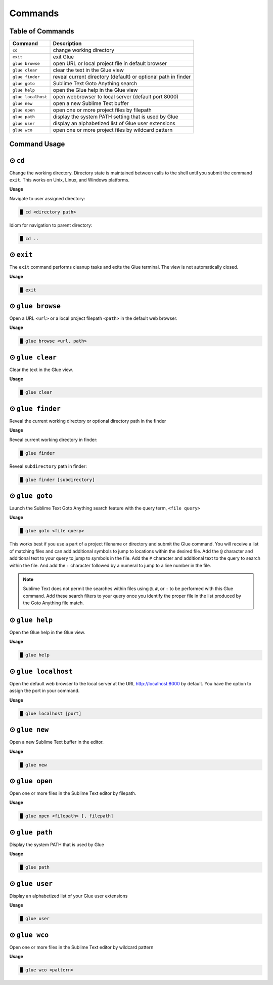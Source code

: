Commands
============

Table of Commands
-------------------

====================   ================================================================
 Command                Description
====================   ================================================================
``cd``					change working directory
``exit``       	 		exit Glue
``glue browse``    		open URL or local project file in default browser
``glue clear``          clear the text in the Glue view
``glue finder``         reveal current directory (default) or optional path in finder
``glue goto``           Sublime Text Goto Anything search
``glue help``			open the Glue help in the Glue view
``glue localhost``      open webbrowser to local server (default port 8000)
``glue new``			open a new Sublime Text buffer
``glue open``			open one or more project files by filepath
``glue path``			display the system PATH setting that is used by Glue
``glue user``			display an alphabetized list of Glue user extensions
``glue wco``			open one or more project files by wildcard pattern
====================   ================================================================

Command Usage
----------------

⊙ ``cd``
---------
Change the working directory.  Directory state is maintained between calls to the shell until you submit the command ``exit``.  This works on Unix, Linux, and Windows platforms.

**Usage**

Navigate to user assigned directory:

.. code:: shell-session

    █ cd <directory path>

Idiom for navigation to parent directory:

.. code:: shell-session

    █ cd ..


⊙ ``exit``
------------
The ``exit`` command performs cleanup tasks and exits the Glue terminal.  The view is not automatically closed.

**Usage**

.. code:: shell-session

    █ exit


⊙ ``glue browse``
-------------------
Open a URL ``<url>`` or a local project filepath ``<path>`` in the default web browser.

**Usage**

.. code:: shell-session

    █ glue browse <url, path>


⊙ ``glue clear``
-------------------
Clear the text in the Glue view.

**Usage**

.. code:: shell-session

    █ glue clear


⊙ ``glue finder``
------------------------
Reveal the current working directory or optional directory path in the finder

**Usage**

Reveal current working directory in finder:

.. code:: shell-session

    █ glue finder

Reveal ``subdirectory`` path in finder:

.. code:: shell-session

    █ glue finder [subdirectory]


⊙ ``glue goto``
-------------------
Launch the Sublime Text Goto Anything search feature with the query term, ``<file query>``

**Usage**

.. code:: shell-session

    █ glue goto <file query>

This works best if you use a part of a project filename or directory and submit the Glue command.  You will receive a list of matching files and can add additional symbols to jump to locations within the desired file.  Add the ``@`` character and additional text to your query to jump to symbols in the file.  Add the ``#`` character and additional text to the query to search within the file.  And add the ``:`` character followed by a numeral to jump to a line number in the file.

.. note::

    Sublime Text does not permit the searches within files using ``@``, ``#``, or ``:`` to be performed with this Glue command.  Add these search filters to your query once you identify the proper file in the list produced by the Goto Anything file match.


⊙ ``glue help``
------------------
Open the Glue help in the Glue view.

**Usage**

.. code:: shell-session

    █ glue help


⊙ ``glue localhost``
-----------------------
Open the default web browser to the local server at the URL http://localhost:8000 by default.  You have the option to assign the port in your command.

**Usage**

.. code:: shell-session

    █ glue localhost [port]


⊙ ``glue new``
-----------------
Open a new Sublime Text buffer in the editor.

**Usage**

.. code:: shell-session

    █ glue new


⊙ ``glue open``
------------------
Open one or more files in the Sublime Text editor by filepath.

**Usage**

.. code:: shell-session

    █ glue open <filepath> [, filepath]


⊙ ``glue path``
------------------
Display the system PATH that is used by Glue

**Usage**

.. code:: shell-session

     █ glue path


⊙ ``glue user``
----------------
Display an alphabetized list of your Glue user extensions

**Usage**

.. code:: shell-session

    █ glue user


⊙ ``glue wco``
-----------------
Open one or more files in the Sublime Text editor by wildcard pattern

**Usage**

.. code:: shell-session

    █ glue wco <pattern>


